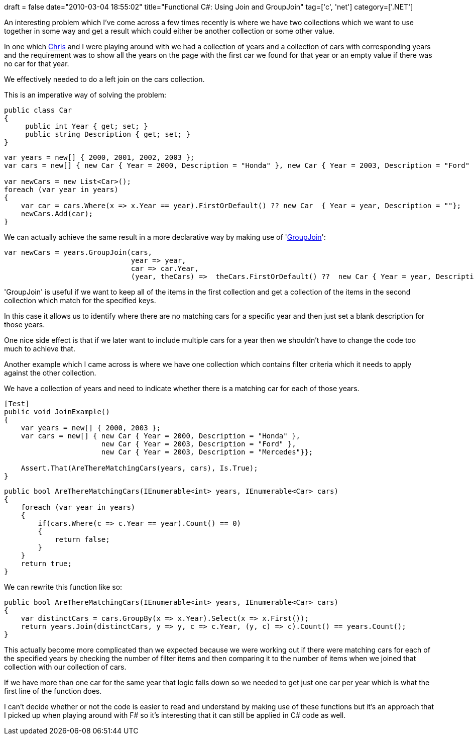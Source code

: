 +++
draft = false
date="2010-03-04 18:55:02"
title="Functional C#: Using Join and GroupJoin"
tag=['c', 'net']
category=['.NET']
+++

An interesting problem which I've come across a few times recently is where we have two collections which we want to use together in some way and get a result which could either be another collection or some other value.

In one which http://enginechris.wordpress.com[Chris] and I were playing around with we had a collection of years and a collection of cars with corresponding years and the requirement was to show all the years on the page with the first car we found for that year or an empty value if there was no car for that year.

We effectively needed to do a left join on the cars collection.

This is an imperative way of solving the problem:

[source,csharp]
----

public class Car
{
     public int Year { get; set; }
     public string Description { get; set; }
}
----

[source,csharp]
----

var years = new[] { 2000, 2001, 2002, 2003 };
var cars = new[] { new Car { Year = 2000, Description = "Honda" }, new Car { Year = 2003, Description = "Ford" } };

var newCars = new List<Car>();
foreach (var year in years)
{
    var car = cars.Where(x => x.Year == year).FirstOrDefault() ?? new Car  { Year = year, Description = ""};
    newCars.Add(car);
}
----

We can actually achieve the same result in a more declarative way by making use of 'http://msdn.microsoft.com/en-us/library/bb534297.aspx[GroupJoin]':

[source,csharp]
----

var newCars = years.GroupJoin(cars,
                              year => year,
                              car => car.Year,
                              (year, theCars) =>  theCars.FirstOrDefault() ??  new Car { Year = year, Description = ""  });
----

'GroupJoin' is useful if we want to keep all of the items in the first collection and get a collection of the items in the second collection which match for the specified keys.

In this case it allows us to identify where there are no matching cars for a specific year and then just set a blank description for those years.

One nice side effect is that if we later want to include multiple cars for a year then we shouldn't have to change the code too much to achieve that.

Another example which I came across is where we have one collection which contains filter criteria which it needs to apply against the other collection.

We have a collection of years and need to indicate whether there is a matching car for each of those years.

[source,csharp]
----

[Test]
public void JoinExample()
{
    var years = new[] { 2000, 2003 };
    var cars = new[] { new Car { Year = 2000, Description = "Honda" },
                       new Car { Year = 2003, Description = "Ford" },
                       new Car { Year = 2003, Description = "Mercedes"}};

    Assert.That(AreThereMatchingCars(years, cars), Is.True);
}
----

[source,csharp]
----

public bool AreThereMatchingCars(IEnumerable<int> years, IEnumerable<Car> cars)
{
    foreach (var year in years)
    {
        if(cars.Where(c => c.Year == year).Count() == 0)
        {
            return false;
        }
    }
    return true;
}
----

We can rewrite this function like so:

[source,csharp]
----

public bool AreThereMatchingCars(IEnumerable<int> years, IEnumerable<Car> cars)
{
    var distinctCars = cars.GroupBy(x => x.Year).Select(x => x.First());
    return years.Join(distinctCars, y => y, c => c.Year, (y, c) => c).Count() == years.Count();
}
----

This actually become more complicated than we expected because we were working out if there were matching cars for each of the specified years by checking the number of filter items and then comparing it to the number of items when we joined that collection with our collection of cars.

If we have more than one car for the same year that logic falls down so we needed to get just one car per year which is what the first line of the function does.

I can't decide whether or not the code is easier to read and understand by making use of these functions but it's an approach that I picked up when playing around with F# so it's interesting that it can still be applied in C# code as well.
